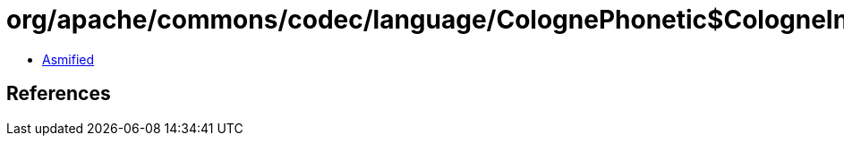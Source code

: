 = org/apache/commons/codec/language/ColognePhonetic$CologneInputBuffer.class

 - link:ColognePhonetic$CologneInputBuffer-asmified.java[Asmified]

== References

